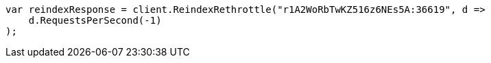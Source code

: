 // docs/reindex.asciidoc:161

////
IMPORTANT NOTE
==============
This file is generated from method Line161 in https://github.com/elastic/elasticsearch-net/tree/master/src/Examples/Examples/Docs/ReindexPage.cs#L35-L46.
If you wish to submit a PR to change this example, please change the source method above
and run dotnet run -- asciidoc in the ExamplesGenerator project directory.
////

[source, csharp]
----
var reindexResponse = client.ReindexRethrottle("r1A2WoRbTwKZ516z6NEs5A:36619", d =>
    d.RequestsPerSecond(-1)
);
----
